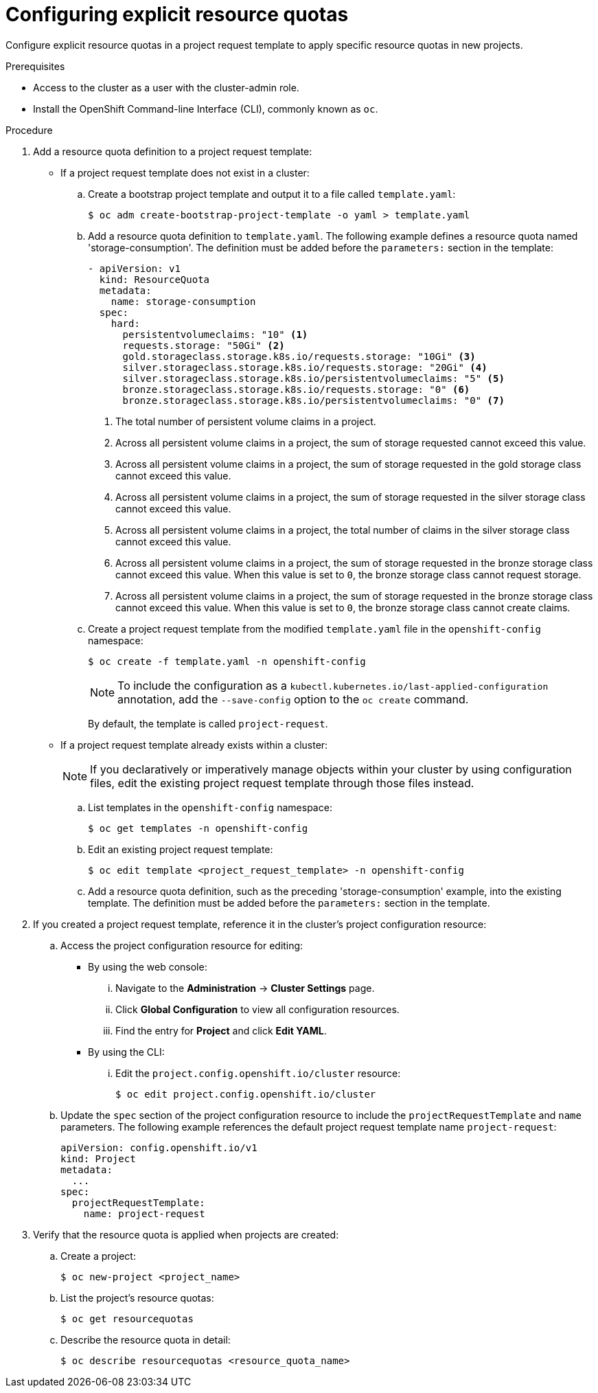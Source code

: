 // Module included in the following assemblies:
//
// * applications/quotas/quotas-setting-per-project.adoc

// NOTE: This is currently not configurable in 4.1, removing from 4.1 docs.

[id="configuring-explicit-resource-quotas_{context}"]
= Configuring explicit resource quotas

Configure explicit resource quotas in a project request template to apply specific resource quotas in new projects.

.Prerequisites

* Access to the cluster as a user with the cluster-admin role.

* Install the OpenShift Command-line Interface (CLI), commonly known as `oc`.

.Procedure

. Add a resource quota definition to a project request template:
+
** If a project request template does not exist in a cluster:
.. Create a bootstrap project template and output it to a file called `template.yaml`:
+
----
$ oc adm create-bootstrap-project-template -o yaml > template.yaml
----
+
.. Add a resource quota definition to `template.yaml`. The following example defines a resource quota named 'storage-consumption'. The definition must be added before the `parameters:` section in the template:
+
[source,yaml]
----
- apiVersion: v1
  kind: ResourceQuota
  metadata:
    name: storage-consumption
  spec:
    hard:
      persistentvolumeclaims: "10" <1>
      requests.storage: "50Gi" <2>
      gold.storageclass.storage.k8s.io/requests.storage: "10Gi" <3>
      silver.storageclass.storage.k8s.io/requests.storage: "20Gi" <4>
      silver.storageclass.storage.k8s.io/persistentvolumeclaims: "5" <5>
      bronze.storageclass.storage.k8s.io/requests.storage: "0" <6>
      bronze.storageclass.storage.k8s.io/persistentvolumeclaims: "0" <7>
----
<1> The total number of persistent volume claims in a project.
<2> Across all persistent volume claims in a project, the sum of storage requested cannot exceed this value.
<3> Across all persistent volume claims in a project, the sum of storage requested in the gold storage class cannot exceed this value.
<4> Across all persistent volume claims in a project, the sum of storage requested in the silver storage class cannot exceed this value.
<5> Across all persistent volume claims in a project, the total number of claims in the silver storage class cannot exceed this value.
<6> Across all persistent volume claims in a project, the sum of storage requested in the bronze storage class cannot exceed this value. When this value is set to `0`, the bronze storage class cannot request storage.
<7> Across all persistent volume claims in a project, the sum of storage requested in the bronze storage class cannot exceed this value. When this value is set to `0`, the bronze storage class cannot create claims.
+
.. Create a project request template from the modified `template.yaml` file in the `openshift-config` namespace:
+
----
$ oc create -f template.yaml -n openshift-config
----
+
[NOTE]
====
To include the configuration as a `kubectl.kubernetes.io/last-applied-configuration` annotation, add the `--save-config` option to the `oc create` command.
====
+
By default, the template is called `project-request`.
+
** If a project request template already exists within a cluster:
+
[NOTE]
====
If you declaratively or imperatively manage objects within your cluster by using configuration files, edit the existing project request template through those files instead.
====
+
.. List templates in the `openshift-config` namespace:
+
----
$ oc get templates -n openshift-config
----
+
.. Edit an existing project request template:
+
----
$ oc edit template <project_request_template> -n openshift-config
----
+
.. Add a resource quota definition, such as the preceding 'storage-consumption' example, into the existing template. The definition must be added before the `parameters:` section in the template.

. If you created a project request template, reference it in the cluster's project configuration resource:
.. Access the project configuration resource for editing:
+
** By using the web console:
... Navigate to the *Administration* -> *Cluster Settings* page.
... Click *Global Configuration* to view all configuration resources.
... Find the entry for *Project* and click *Edit YAML*.
+
** By using the CLI:
... Edit the `project.config.openshift.io/cluster` resource:
+
----
$ oc edit project.config.openshift.io/cluster
----
+
.. Update the `spec` section of the project configuration resource to include the `projectRequestTemplate` and `name` parameters. The following example references the default project request template name `project-request`:
+
[source,yaml]
----
apiVersion: config.openshift.io/v1
kind: Project
metadata:
  ...
spec:
  projectRequestTemplate:
    name: project-request
----

. Verify that the resource quota is applied when projects are created:
.. Create a project:
+
----
$ oc new-project <project_name>
----
+
.. List the project's resource quotas:
+
----
$ oc get resourcequotas
----
+
.. Describe the resource quota in detail:
+
----
$ oc describe resourcequotas <resource_quota_name>
----
